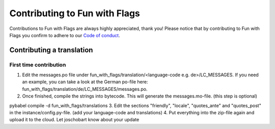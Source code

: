 ******************************
Contributing to Fun with Flags
******************************

Contributions to Fun with Flags are always highly appreciated, thank you! Please notice that by contributing to Fun with Flags 
you confirm to adhere to our `Code of conduct <CODE_OF_CONDUCT.rst>`_.

Contributing a translation
##########################

First time contribution
-----------------------

1. Edit the messages.po file under fun_with_flags/translation/<language-code e.g. de>/LC_MESSAGES. If you need an example, you can take a look at the German po-file here: fun_with_flags/translation/de/LC_MESSAGES/messages.po.
2. Once finished, compile the strings into bytecode. This will generate the messages.mo-file. (this step is optional)

.. code-block:: bash
pybabel compile -d fun_with_flags/translations
3. Edit the sections "friendly", "locale", "quotes_ante" and "quotes_post" in the instance/config.py-file. (add your language-code and translations)
4. Put everything into the zip-file again and upload it to the cloud. Let joschobart know about your update
